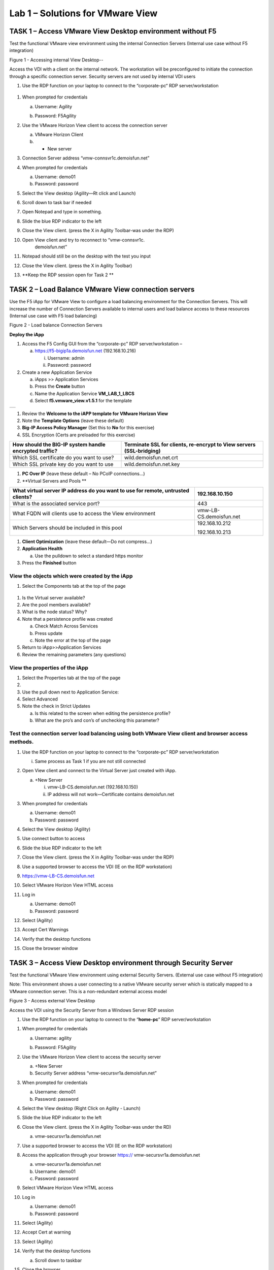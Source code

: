 Lab 1 – Solutions for VMware View
=================================

TASK 1 – Access VMware View Desktop environment without F5 
-----------------------------------------------------------

Test the functional VMware view environment using the internal
Connection Servers (Internal use case without F5 integration)

|image1|

Figure 1 - Accessing internal View Desktop--

Access the VDI with a client on the internal network. The workstation
will be preconfigured to initiate the connection through a specific
connection server. Security servers are not used by internal VDI users

#. Use the RDP function on your laptop to connect to the “corporate-pc“
   RDP server/workstation

 |image2|

#.  When prompted for credentials

    a. Username: Agility

    b. Password: F5Agility

       |image3|

#.  Use the VMware Horizon View client to access the connection server

    a. VMware Horizon Client

    b. + New server

#.  Connection Server address “vmw-connsvr1c.demoisfun.net”

#.  When prompted for credentials

    a. Username: demo01

    b. Password: password

#.  Select the View desktop (Agility—Rt click and Launch)

#.  Scroll down to task bar if needed

#.  Open Notepad and type in something.

#.  Slide the blue RDP indicator to the left

#.  Close the View client. (press the X in Agility Toolbar-was under the
    RDP)

#. Open View client and try to reconnect to “vmw-connsvr1c.
    demoisfun.net”

#. Notepad should still be on the desktop with the test you input

#. Close the View client. (press the X in Agility Toolbar)

#. **Keep the RDP session open for Task 2 **

TASK 2 – Load Balance VMware View connection servers
----------------------------------------------------

Use the F5 iApp for VMware View to configure a load balancing
environment for the Connection Servers. This will increase the number of
Connection Servers available to internal users and load balance access
to these resources (Internal use case with F5 load balancing)

|image4|

Figure 2 - Load balance Connection Servers

**Deploy the iApp**

1. Access the F5 Config GUI from the “corporate-pc” RDP
   server/workstation –

   a. https://f5-bigip1a.demoisfun.net (192.168.10.216)

      i.  Username: admin

      ii. Password: password

2. Create a new Application Service

   a. iApps >> Application Services

   b. Press the **Create** button

   c. Name the Application Service **VM\_LAB\_1\_LBCS**

   d. Select **f5.vmware\_view.v1.5.1** for the template

+----+
+----+

1. Review the **Welcome to the iAPP template for VMware Horizon View**

2. Note the **Template Options** (leave these default)

3. **Big-IP Access Policy Manager** (Set this to **No** for this
   exercise)

4. SSL Encryption (Certs are preloaded for this exercise)

+----------------------------------------------------------+------------------------------------------------------------------------+
| How should the BIG-IP system handle encrypted traffic?   | Terminate SSL for clients, re-encrypt to View servers (SSL-bridging)   |
+==========================================================+========================================================================+
| Which SSL certificate do you want to use?                | wild.demoisfun.net.crt                                                 |
+----------------------------------------------------------+------------------------------------------------------------------------+
| Which SSL private key do you want to use                 | wild.demoisfun.net.key                                                 |
+----------------------------------------------------------+------------------------------------------------------------------------+

1. **PC Over IP** (leave these default – No PCoIP connections…)

2. **Virtual Servers and Pools **

+------------------------------------------------------------------------------------+---------------------------+
| What virtual server IP address do you want to use for remote, untrusted clients?   | 192.168.10.150            |
+====================================================================================+===========================+
| What is the associated service port?                                               | 443                       |
+------------------------------------------------------------------------------------+---------------------------+
| What FQDN will clients use to access the View environment                          | vmw-LB-CS.demoisfun.net   |
+------------------------------------------------------------------------------------+---------------------------+
| Which Servers should be included in this pool                                      | 192.168.10.212            |
|                                                                                    |                           |
|                                                                                    | 192.168.10.213            |
+------------------------------------------------------------------------------------+---------------------------+

1. **Client Optimization** (leave these default—Do not compress…)

2. **Application Health**

   a. Use the pulldown to select a standard https monitor

3. Press the **Finished** button

View the objects which were created by the iApp
~~~~~~~~~~~~~~~~~~~~~~~~~~~~~~~~~~~~~~~~~~~~~~~

1. Select the Components tab at the top of the page

    |image5|

1. Is the Virtual server available?

2. Are the pool members available?

3. What is the node status? Why?

4. Note that a persistence profile was created

   a. Check Match Across Services

   b. Press update

   c. Note the error at the top of the page

5. Return to iApp>>Application Services

6. Review the remaining parameters (any questions)

View the properties of the iApp
~~~~~~~~~~~~~~~~~~~~~~~~~~~~~~~

1. Select the Properties tab at the top of the page

2. |image6|

3. Use the pull down next to Application Service:

4. Select Advanced

5. Note the check in Strict Updates

   a. Is this related to the screen when editing the persistence
      profile?

   b. What are the pro’s and con’s of unchecking this parameter?

Test the connection server load balancing using both VMware View client and browser access methods. 
~~~~~~~~~~~~~~~~~~~~~~~~~~~~~~~~~~~~~~~~~~~~~~~~~~~~~~~~~~~~~~~~~~~~~~~~~~~~~~~~~~~~~~~~~~~~~~~~~~~~

1.  Use the RDP function on your laptop to connect to the “corporate-pc”
    RDP server/workstation

    i. Same process as Task 1 if you are not still connected

2.  Open View client and connect to the Virtual Server just created with
    iApp.

    a. +New Server

       i.  vmw-LB-CS.demoisfun.net (192.168.10.150)

       ii. IP address will not work—Certificate contains demoisfun.net

3.  When prompted for credentials

    a. Username: demo01

    b. Password: password

4.  Select the View desktop (Agility)

5.  Use connect button to access

6.  Slide the blue RDP indicator to the left

7.  Close the View client. (press the X in Agility Toolbar-was under the
    RDP)

8.  Use a supported browser to access the VDI (IE on the RDP
    workstation)

    |image7|

9.  https://vmw-LB-CS.demoisfun.net

10. Select VMware Horizon View HTML access

11. Log in

    a. Username: demo01

    b. Password: password

12. Select (Agility)

13. Accept Cert Warnings

14. Verify that the desktop functions

15. Close the browser window

TASK 3 – Access View Desktop environment through Security Server
----------------------------------------------------------------

Test the functional VMware View environment using external Security
Servers. (External use case without F5 integration)

Note: This environment shows a user connecting to a native VMware
security server which is statically mapped to a VMware connection
server. This is a non-redundant external access model

|image8|

Figure 3 - Access external View Desktop

Access the VDI using the Security Server from a Windows Server RDP
session

1. Use the RDP function on your laptop to connect to the
   “\ **home-pc**\ ” RDP server/workstation

|image9|

1.  When prompted for credentials

    a. Username: agility

    b. Password: F5Agility

       |image10|

2.  Use the VMware Horizon View client to access the security server

    a. +New Server

    b. Security Server address “vmw-secursvr1a.demoisfun.net”

3.  When prompted for credentials

    a. Username: demo01

    b. Password: password

4.  Select the View desktop (Right Click on Agility - Launch)

5.  Slide the blue RDP indicator to the left

6.  Close the View client. (press the X in Agility Toolbar-was under the
    RD)

    a. vmw-secursvr1a.demoisfun.net

7.  Use a supported browser to access the VDI (IE on the RDP
    workstation)

    |image11|

8.  Access the application through your browser https://
    vmw-secursvr1a.demoisfun.net

    a. vmw-secursvr1a.demoisfun.net

    b. Username: demo01

    c. Password: password

9.  Select VMware Horizon View HTML access

10. Log in

    a. Username: demo01

    b. Password: password

11. Select (Agility)

12. Accept Cert at warning

13. Select (Agility)

14. Verify that the desktop functions

    a. Scroll down to taskbar

15. Close the browser

192.168.3.150

TASK 4 – Load Balance VMware View security servers
---------------------------------------------------------------

Use the F5 iApp for VMware View to configure a load balancing
environment for the Security Servers. This will increase the number of
Security Servers available to internal users and load balance access to
these resources (External use case with F5 load balancing)

Note: This environment load balances 2 external facing Security Servers.
These Security Servers are directly mapped to 2 existing connection
servers in the environment (not the 2 Connections Servers that are load
balances in the steps above)

|image12|

Figure 4 - Load balance Security Servers

\ **Deploy the iApp**

1. Use the RDP function on your laptop to connect to the “corporate-pc”
   RDP server/workstation

   i. Same process as Task 1 if you are not still connected

2. Create a new Application Service by selecting

   a. iApps >> Application Services

   b. Press the **Create** button

   c. Name the Application Service **VM\_LAB\_1\_LBSS**

   d. Select **f5.vmware\_view.v1.5.1** for the template

+----+
+----+

1. Review the **Welcome to the iAPP template for VMware Horizon View**

2. Note the **Template Options** (leave these default)

3. **Big-IP Access Policy Manager** (Set this to **No** for this
   exercise)

4. **SSL Encryption** (Certs are preloaded for this exercise)

+----------------------------------------------------------+--------------------------------------------------------------+
| How should the BIG-IP system handle encrypted traffic?   | Terminate SSL for clients, re-encrypt…\ **(SSL-Bridging)**   |
+==========================================================+==============================================================+
| Which SSL certificate do you want to use?                | wild.demoisfun.net.crt                                       |
+----------------------------------------------------------+--------------------------------------------------------------+
| Which SSL private key do you want to use?                | wild.demoisfun.net.key                                       |
+----------------------------------------------------------+--------------------------------------------------------------+

1. **PC Over IP** (leave these default – No PCoIP connections…)

2. **Virtual Servers and Pools **

+------------------------------------------------------------------------------------+---------------------------+
| What virtual server IP address do you want to use for remote, untrusted clients?   | 192.168.3.150             |
+====================================================================================+===========================+
| What is the associated service port?                                               | 443                       |
+------------------------------------------------------------------------------------+---------------------------+
| What FQDN will clients use to access the View environment?                         | vmw-LB-SS.demoisfun.net   |
+------------------------------------------------------------------------------------+---------------------------+
| Which Servers should be included in this pool?                                     | 192.168.3.214             |
|                                                                                    |                           |
|                                                                                    | 192.168.3.215             |
+------------------------------------------------------------------------------------+---------------------------+

1. **Client Optimization** (leave these default—Do not compress…)

2. **Application Health**

   a. Use the pulldown to select a standard https monitor

3. Press the **Finished** button

View the objects which were created by the iApp
~~~~~~~~~~~~~~~~~~~~~~~~~~~~~~~~~~~~~~~~~~~~~~~

1. Select the Components tab at the top of the page

2. Is the Virtual server available?

3. Are the pool members available?

4. Is the Node Available?

5. Review the remaining parameters (any questions)

Test the Security Server load balancing using both VMware View client and browser access methods
~~~~~~~~~~~~~~~~~~~~~~~~~~~~~~~~~~~~~~~~~~~~~~~~~~~~~~~~~~~~~~~~~~~~~~~~~~~~~~~~~~~~~~~~~~~~~~~~

1.  Use the RDP function on your laptop to connect to the “home-pc” RDP
    server/workstation

2.  Open View client and connect to the Virtual Server just created with
    iApp.

    a. +New Server

       i.  vmw-LB-SS.demoisfun.net (192.168.3.150)

       ii. IP address will not work—Certificate contains demoisfun.net

3.  When prompted for credentials

    a. Username: demo01

    b. Password: password

4.  Select the View desktop (Agility)

5.  Use connect button to access

6.  Slide the blue RDP indicator to the left

7.  Close the View client. (press the X in Agility Toolbar-was under the
    RD)

8.  Use a supported browser to access the VDI (IE on the RDP
    workstation)

    |image13|

9.  https://vmw-LB-SS.demoisfun.net

10. Select VMware Horizon View HTML access

11. Enter Credentials

    a. Username: demo01

    b. Password: password

12. Select (Agility)

13. Accept Cert warning

14. Select (Agility)

15. Verify that the desktop functions

16. Close the browser

TASK 5 – Replace Security Servers and leverage APM as a PCOIP proxy
-------------------------------------------------------------------

**Use the VMware View iApp to replace Security Server to proxy PCoIP
traffic**

Note: This environment will utilize Big-IP as a PCOIP Proxy. This
eliminates the requirement for all Security Servers. The Connection
Servers will be load balanced. Authentication is handled by the F5 APM
module

|image14|

Figure 5 - Replace Security Servers

**Deploy the iApp**

1. Use the RDP function on your laptop to connect to the “corporate-pc”
   RDP server/workstation

   i. Same process as Task 1 if you are not still connected

2. Create a new Application Service by selecting iApps -> Application
   Services and selecting Create

   a. iApps >> Application Services

   b. Press the **Create** button

   c. Name the Application Service **VM\_LAB\_1\_PCOIP**

   d. Select **f5.vmware\_view.v1.5.1** for the template

+----+
+----+

iApp Configuration
~~~~~~~~~~~~~~~~~~

1. Review the **Welcome to the iAPP template for VMware Horizon View**

2. Note the **Template Options** (leave these default)

3. **Big-IP Access Policy Manager**

+--------------------------------------------------------------------------------------+-------------------------------------------------------------+
| Do you want to deploy BIG-IP Access Policy Manager?                                  | Yes, deploy BIG-IP Access Policy Manager                    |
+======================================================================================+=============================================================+
|                                                                                      |                                                             |
+--------------------------------------------------------------------------------------+-------------------------------------------------------------+
| Do you want to support browser based connections, including the View HTML5 client?   | Yes, support HTML 5 view clientless browser connections     |
+--------------------------------------------------------------------------------------+-------------------------------------------------------------+
| Should the BIG-IP system support RSA SecureID two-factor authentication              | NO, do not support RSA SecureID two-factor authentication   |
+--------------------------------------------------------------------------------------+-------------------------------------------------------------+
| Should the BIG\_IP system show a message to View users during logon                  | No, do not add a message during logon                       |
+--------------------------------------------------------------------------------------+-------------------------------------------------------------+
| What is the NetBIOS domain name for your environment                                 | demoisfun                                                   |
+--------------------------------------------------------------------------------------+-------------------------------------------------------------+
| Create a new AAA Server object **or select an existing one **                        | AD1                                                         |
+--------------------------------------------------------------------------------------+-------------------------------------------------------------+

1. SSL Encryption (Certs are preloaded for this exercise)

+----------------------------------------------------------+--------------------------------------------------------------+
| How should the BIG-IP system handle encrypted traffic?   | Terminate SSL for clients, re-encrypt…\ **(SSL-Bridging)**   |
+==========================================================+==============================================================+
| Which SSL certificate do you want to use?                | wild.demoisfun.net.crt                                       |
+----------------------------------------------------------+--------------------------------------------------------------+
| Which SSL private key do you want to use?                | wild.demoisfun.net.key                                       |
+----------------------------------------------------------+--------------------------------------------------------------+

1. **PC Over IP** (leave these default)

2. **Virtual Servers and Pools **

+------------------------------------------------------------------------------------+--------------------------------+
| What virtual server IP address do you want to use for remote, untrusted clients?   | 192.168.3.152                  |
+====================================================================================+================================+
| What is the associated service port?                                               | 443                            |
+------------------------------------------------------------------------------------+--------------------------------+
| What FQDN will clients use to access the View environment?                         | vmw-PROXY-VIEW.demoisfun.net   |
+------------------------------------------------------------------------------------+--------------------------------+
| Which Servers should be included in this pool?                                     | 192.168.10.212                 |
|                                                                                    |                                |
|                                                                                    | 192.168.10.213                 |
+------------------------------------------------------------------------------------+--------------------------------+

1. **Application Health**

   a. Use the pull down to select a standard https monitor

2. Press the **Finished** button

View the objects which were created by the iApp
~~~~~~~~~~~~~~~~~~~~~~~~~~~~~~~~~~~~~~~~~~~~~~~

1. Select the Components tab at the top of the page

2. Note the increase in objects compared to Task 2 and Task 4

3. Are the pool members available?

4. Note the APM objects which were not present in the prior exercises

5. Review the remaining parameters (any questions)

Test the APM (PCoIP) functionality using both VMware View client and browser access methods
~~~~~~~~~~~~~~~~~~~~~~~~~~~~~~~~~~~~~~~~~~~~~~~~~~~~~~~~~~~~~~~~~~~~~~~~~~~~~~~~~~~~~~~~~~~

Use the RDP function on your laptop to connect to the “home-pc” or use
the browser / local view client on your laptop to access
vmw-PROXY-VIEW.demoisfun.net

1.  Open View client and connect to the Virtual Server just created with
    iApp.

    i.  vmw-PROXY-VIEW.demoisfun.net (192.168.3.152)

    ii. IP address will not work—Certificate contains demoisfun.net

2.  When prompted for credentials

    a. Username: demo01

    b. Password: password

3.  If authentication fails

    a. Access Policy>>Manage Sessions

    b. Look at the entire session log

       i. More detail can be captured by enabling debug

    c. Note the clock skew error

    d. Use the “Corporate PC” to Connect to the F5 Big IP GUI
       https://192.168.10.216

    e. Set the time on the big IP to match the time on the corporate-pc

       i. date MMDDhhmm Keep in mind—the big IP uses military time 1:25
          PM = 13:25

    f. Return to step 1

4.  Select the View desktop (Agility)

5.  Use connect button to access

6.  Close the View client. (press the X in the upper right corner of the
    screen)

7.  https://192.168.3.152

    a. Username: demo01

    b. Password: password

8.  Select (Agility) from the webtop

9.  Select VMware View Client on the desktop

10. Note the error and inspect the certificate

11. Close the error box and cert view boxes

12. Open VMware View Client

    a. `vmw-PROXY-VIEW.demoisfun.net <https://vmw-PROXY-VIEW.demoisfun.net>`__

    b. Username:demo01

    c. Password: password

13. Select (Agility) from the webtop

14. Select VMware View client

15. When the desktop opens, open Notepad and enter some text (leave this
    on the screen)

16. Slide the blue RDP indicator to the left

17. Close the View client. (press the X in Agility Toolbar-was under the
    RD)

18. Use a supported browser to access the VDI (IE on the RDP
    workstation)

19. https://vmw-PROXY-VIEW.demoisfun.net

20. Select VMware Horizon View HTML access

21. Enter Credentials

    a. Username: demo01

    b. Password: password

22. Select (Agility)

23. Select HTML5 Client

24. Verify that the desktop functions

25. Close the browser

.. |image1| image:: /_static/image3.png
   :width: 5.40625in
   :height: 3.04167in
.. |image2| image:: /_static/image4.png
   :width: 2.04303in
   :height: 1.41146in
.. |image3| image:: /_static/image5.png
   :width: 1.48020in
   :height: 2.12500in
.. |image4| image:: /_static/image6.png
   :width: 4.94792in
   :height: 3.20833in
.. |image5| image:: /_static/image7.png
   :width: 3.32292in
   :height: 1.05208in
.. |image6| image:: /_static/image8.png
   :width: 3.15625in
   :height: 1.29167in
.. |image7| image:: /_static/image9.png
   :width: 4.37500in
   :height: 1.28125in
.. |image8| image:: /_static/image10.png
   :width: 5.25000in
   :height: 3.18750in
.. |image9| image:: /_static/image4.png
   :width: 2.04236in
   :height: 1.41111in
.. |image10| image:: /_static/image11.png
   :width: 1.32738in
   :height: 2.22370in
.. |image11| image:: /_static/image9.png
   :width: 4.37500in
   :height: 1.28125in
.. |image12| image:: /_static/image12.png
   :width: 4.63542in
   :height: 3.06250in
.. |image13| image:: /_static/image9.png
   :width: 4.37500in
   :height: 1.28125in
.. |image14| image:: /_static/image13.png
   :width: 5.67708in
   :height: 3.35417in

